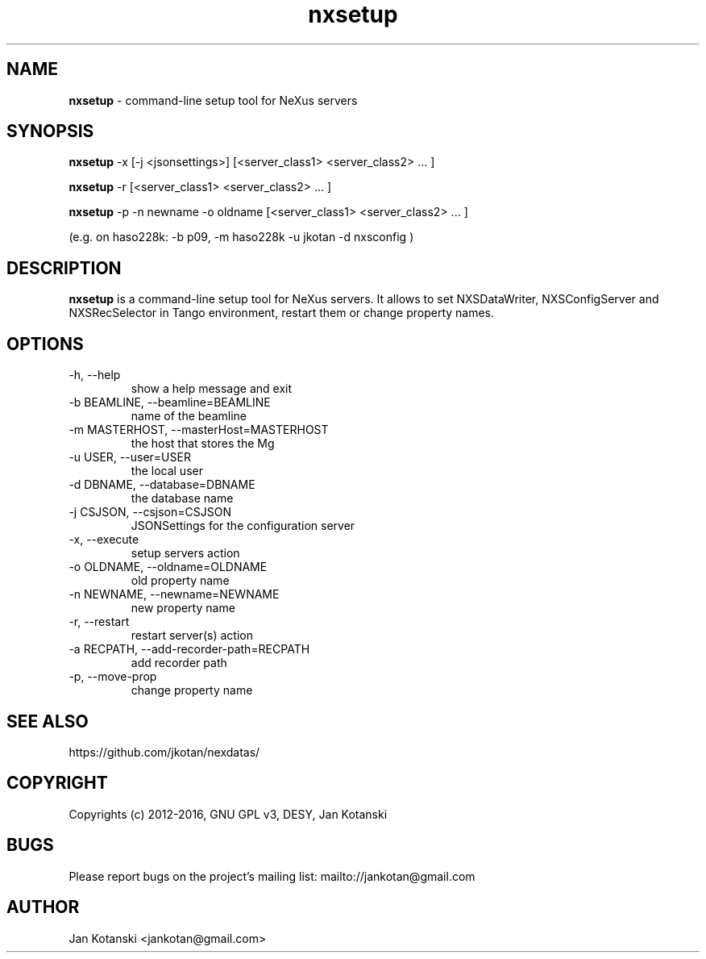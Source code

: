 .TH nxsetup 1 "2016-01-13" nxsetup
.SH NAME
.B nxsetup
\- command-line setup tool for NeXus servers

.SH SYNOPSIS
.B nxsetup
-x [-j <jsonsettings>] [<server_class1> <server_class2> ... ] 

.B nxsetup
-r [<server_class1> <server_class2> ... ] 

.B nxsetup
-p -n newname -o oldname [<server_class1> <server_class2> ... ] 

    (e.g. on haso228k: -b p09, -m haso228k -u jkotan -d nxsconfig )



.SH DESCRIPTION
.B nxsetup
is a command-line setup tool for NeXus servers.
It allows to set NXSDataWriter, NXSConfigServer and NXSRecSelector
in Tango environment, restart them or change property names.


.SH OPTIONS
.IP "-h, --help"
show a help message and exit
.IP "-b BEAMLINE, --beamline=BEAMLINE"
name of the beamline
.IP "-m MASTERHOST, --masterHost=MASTERHOST"
the host that stores the Mg
.IP "-u USER, --user=USER"
the local user
.IP "-d DBNAME, --database=DBNAME"
the database name
.IP "-j CSJSON, --csjson=CSJSON"
JSONSettings for the configuration server
.IP "-x, --execute"
setup servers action
.IP "-o OLDNAME, --oldname=OLDNAME"
old property name
.IP "-n NEWNAME, --newname=NEWNAME"
new property name
.IP "-r, --restart"
restart server(s) action
.IP "-a RECPATH, --add-recorder-path=RECPATH"
add recorder path
.IP "-p, --move-prop"
change property name

  

.SH SEE ALSO
https://github.com/jkotan/nexdatas/

.SH COPYRIGHT
Copyrights (c) 2012-2016, GNU GPL v3, DESY, Jan Kotanski

.SH BUGS
Please report bugs on the project's mailing list:
mailto://jankotan@gmail.com

.SH AUTHOR
Jan Kotanski <jankotan@gmail.com>

